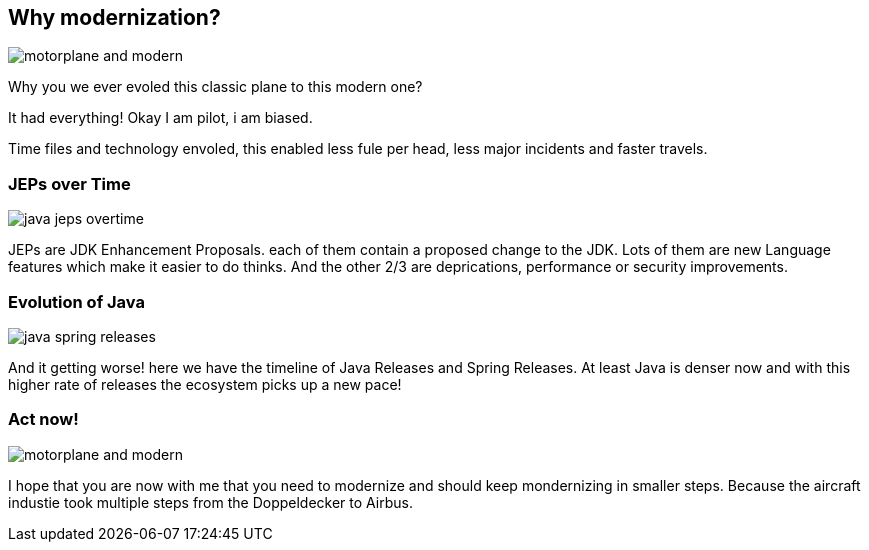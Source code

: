 == Why modernization?

image::images/motorplane_and_modern.jpeg[]

[.notes]
--
Why you we ever evoled this classic plane to this modern one?

It had everything! Okay I am pilot, i am biased.

Time files and technology envoled, this enabled less fule per head, less major incidents and faster travels.
--

=== JEPs over Time

image::images/java_jeps_overtime.webp[]

[.notes]
--
JEPs are JDK Enhancement Proposals. each of them contain a proposed change to the JDK.
Lots of them are new Language features which make it easier to do thinks.
And the other 2/3 are deprications, performance or security improvements.
--

=== Evolution of Java

image::images/java_spring_releases.webp[]

[.notes]
--
And it getting worse! here we have the timeline of Java Releases and Spring Releases.
At least Java is denser now and with this higher rate of releases the ecosystem picks up a new pace!
--

=== Act now!

image::images/motorplane_and_modern.jpeg[]

[.notes]
--
I hope that you are now with me that you need to modernize and should keep mondernizing in smaller steps.
Because the aircraft industie took multiple steps from the Doppeldecker to Airbus.
--
